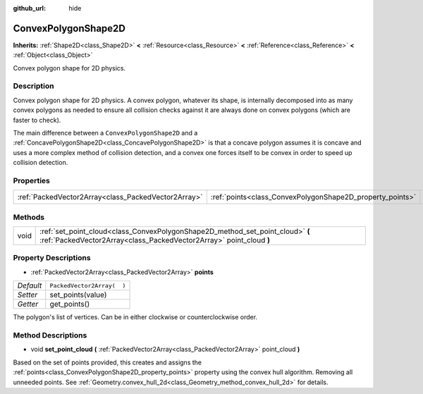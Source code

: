 :github_url: hide

.. Generated automatically by doc/tools/makerst.py in Godot's source tree.
.. DO NOT EDIT THIS FILE, but the ConvexPolygonShape2D.xml source instead.
.. The source is found in doc/classes or modules/<name>/doc_classes.

.. _class_ConvexPolygonShape2D:

ConvexPolygonShape2D
====================

**Inherits:** :ref:`Shape2D<class_Shape2D>` **<** :ref:`Resource<class_Resource>` **<** :ref:`Reference<class_Reference>` **<** :ref:`Object<class_Object>`

Convex polygon shape for 2D physics.

Description
-----------

Convex polygon shape for 2D physics. A convex polygon, whatever its shape, is internally decomposed into as many convex polygons as needed to ensure all collision checks against it are always done on convex polygons (which are faster to check).

The main difference between a ``ConvexPolygonShape2D`` and a :ref:`ConcavePolygonShape2D<class_ConcavePolygonShape2D>` is that a concave polygon assumes it is concave and uses a more complex method of collision detection, and a convex one forces itself to be convex in order to speed up collision detection.

Properties
----------

+-----------------------------------------------------+-----------------------------------------------------------+----------------------------+
| :ref:`PackedVector2Array<class_PackedVector2Array>` | :ref:`points<class_ConvexPolygonShape2D_property_points>` | ``PackedVector2Array(  )`` |
+-----------------------------------------------------+-----------------------------------------------------------+----------------------------+

Methods
-------

+------+-------------------------------------------------------------------------------------------------------------------------------------------------------+
| void | :ref:`set_point_cloud<class_ConvexPolygonShape2D_method_set_point_cloud>` **(** :ref:`PackedVector2Array<class_PackedVector2Array>` point_cloud **)** |
+------+-------------------------------------------------------------------------------------------------------------------------------------------------------+

Property Descriptions
---------------------

.. _class_ConvexPolygonShape2D_property_points:

- :ref:`PackedVector2Array<class_PackedVector2Array>` **points**

+-----------+----------------------------+
| *Default* | ``PackedVector2Array(  )`` |
+-----------+----------------------------+
| *Setter*  | set_points(value)          |
+-----------+----------------------------+
| *Getter*  | get_points()               |
+-----------+----------------------------+

The polygon's list of vertices. Can be in either clockwise or counterclockwise order.

Method Descriptions
-------------------

.. _class_ConvexPolygonShape2D_method_set_point_cloud:

- void **set_point_cloud** **(** :ref:`PackedVector2Array<class_PackedVector2Array>` point_cloud **)**

Based on the set of points provided, this creates and assigns the :ref:`points<class_ConvexPolygonShape2D_property_points>` property using the convex hull algorithm. Removing all unneeded points. See :ref:`Geometry.convex_hull_2d<class_Geometry_method_convex_hull_2d>` for details.

